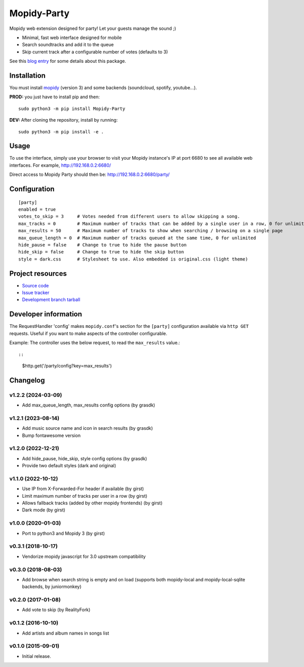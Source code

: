 ****************************
Mopidy-Party
****************************

Mopidy web extension designed for party! Let your guests manage the sound ;)

- Minimal, fast web interface designed for mobile
- Search soundtracks and add it to the queue
- Skip current track after a configurable number of votes (defaults to 3)

See this `blog entry <https://blog.lesterpig.com/post/build-a-connected-jukebox-from-a-raspberry-pi/>`_ for some details about this package.

Installation
============

You must install `mopidy <https://www.mopidy.com/>`_ (version 3) and some backends (soundcloud, spotify, youtube...).

**PROD:** you just have to install pip and then::

    sudo python3 -m pip install Mopidy-Party

**DEV:** After cloning the repository, install by running::

    sudo python3 -m pip install -e .

Usage
=====

To use the interface, simply use your browser to visit your Mopidy instance's IP at port 6680 to see all available web interfaces.
For example, http://192.168.0.2:6680/

Direct access to Mopidy Party should then be: http://192.168.0.2:6680/party/

Configuration
=============

::

    [party]
    enabled = true
    votes_to_skip = 3     # Votes needed from different users to allow skipping a song.
    max_tracks = 0        # Maximum number of tracks that can be added by a single user in a row, 0 for unlimited
    max_results = 50      # Maximum number of tracks to show when searching / browsing on a single page
    max_queue_length = 0  # Maximum number of tracks queued at the same time, 0 for unlimited
    hide_pause = false    # Change to true to hide the pause button
    hide_skip = false     # Change to true to hide the skip button
    style = dark.css      # Stylesheet to use. Also embedded is original.css (light theme)

Project resources
=================

- `Source code <https://github.com/Lesterpig/mopidy-party>`_
- `Issue tracker <https://github.com/Lesterpig/mopidy-party/issues>`_
- `Development branch tarball <https://github.com/Lesterpig/mopidy-party/archive/master.tar.gz#egg=Mopidy-Party-dev>`_


Developer information
=====================

The RequestHandler 'config' makes ``mopidy.conf``'s section for the ``[party]`` configuration available via ``http GET`` requests. Useful if you want to make aspects of the controller configurable.

Example: The controller uses the below request, to read the ``max_results`` value.::

::

    $http.get('/party/config?key=max_results')


Changelog
=========

v1.2.2 (2024-03-09)
----------------------------------------
- Add max_queue_length, max_results config options (by grasdk)

v1.2.1 (2023-08-14)
----------------------------------------
- Add music source name and icon in search results (by grasdk)
- Bump fontawesome version

v1.2.0 (2022-12-21)
----------------------------------------
- Add hide_pause, hide_skip, style config options (by grasdk)
- Provide two default styles (dark and original)

v1.1.0 (2022-10-12)
----------------------------------------
- Use IP from X-Forwarded-For header if available (by girst)
- Limit maximum number of tracks per user in a row (by girst)
- Allows fallback tracks (added by other mopidy frontends) (by girst)
- Dark mode (by girst)

v1.0.0 (2020-01-03)
----------------------------------------
- Port to python3 and Mopidy 3 (by girst)

v0.3.1 (2018-10-17)
----------------------------------------
- Vendorize mopidy javascript for 3.0 upstream compatibility

v0.3.0 (2018-08-03)
----------------------------------------
- Add browse when search string is empty and on load (supports both mopidy-local and mopidy-local-sqlite backends, by juniormonkey)

v0.2.0 (2017-01-08)
----------------------------------------
- Add vote to skip (by RealityFork)

v0.1.2 (2016-10-10)
----------------------------------------
- Add artists and album names in songs list

v0.1.0 (2015-09-01)
----------------------------------------
- Initial release.

